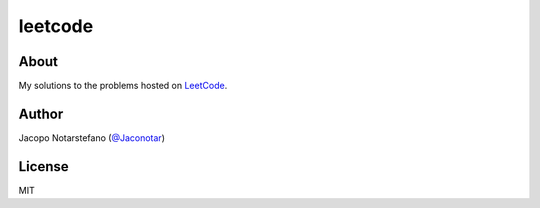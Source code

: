 ==========
 leetcode
==========

.. image:: https://travis-ci.org/jacquerie/leetcode.svg?branch=master
    :target: https://travis-ci.org/jacquerie/leetcode


About
=====

My solutions to the problems hosted on `LeetCode`_.

.. _`LeetCode`: https://leetcode.com/


Author
======

Jacopo Notarstefano (`@Jaconotar`_)

.. _`@Jaconotar`: https://twitter.com/Jaconotar


License
=======

MIT
